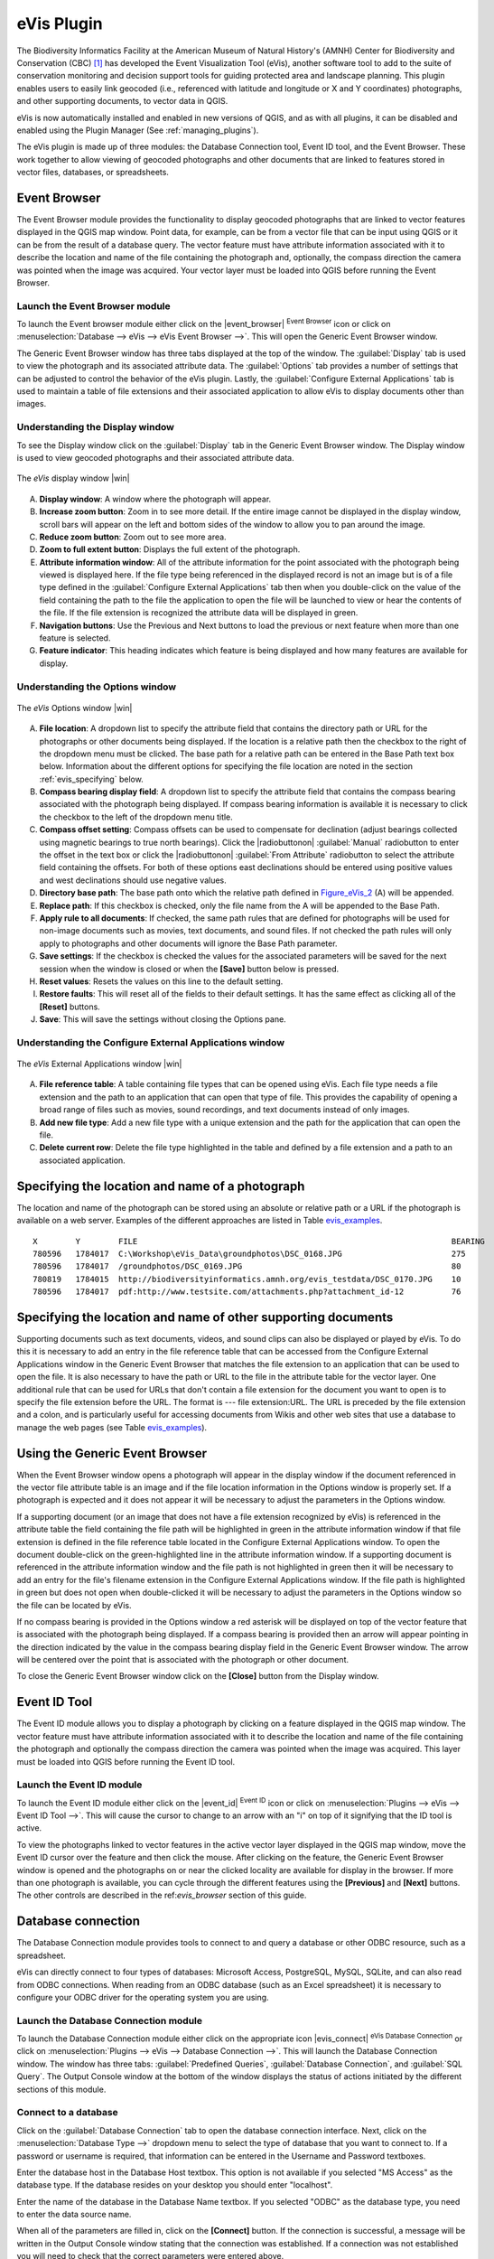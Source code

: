 .. comment out this Section (by putting '|updatedisclaimer|' on top) if file is not uptodate with release

.. _`evis`:

eVis Plugin
===========

The Biodiversity Informatics Facility at the American Museum of Natural
History's (AMNH) Center for Biodiversity and Conservation (CBC) [1]_ has
developed the Event Visualization Tool (eVis), another software tool to add to
the suite of conservation monitoring and decision support tools for guiding
protected area and landscape planning. This plugin enables users to easily link
geocoded (i.e., referenced with latitude and longitude or X and Y coordinates)
photographs, and other supporting documents, to vector data in QGIS.

eVis is now automatically installed and enabled in new versions of QGIS, and
as with all plugins, it can be disabled and enabled using the Plugin Manager
(See :ref:`managing_plugins`).

The eVis plugin is made up of three modules: the Database Connection tool,
Event ID tool, and the Event Browser. These work together to allow viewing of
geocoded photographs and other documents that are linked to features stored in
vector files, databases, or spreadsheets.

.. _`evis_browser`:

Event Browser
-------------

The Event Browser module provides the functionality to display geocoded
photographs that are linked to vector features displayed in the QGIS map
window. Point data, for example, can be from a vector file that can be input
using QGIS or it can be from the result of a database query. The vector feature
must have attribute information associated with it to describe the location
and name of the file containing the photograph and, optionally, the compass
direction the camera was pointed when the image was acquired. Your vector layer
must be loaded into QGIS before running the Event Browser.

.. _`evis_launch_browser`:

Launch the Event Browser module
...............................

To launch the Event browser module either click on the |event_browser|
:sup:`Event Browser` icon or click on :menuselection:`Database --> eVis -->
eVis Event Browser -->`. This will open the Generic Event Browser window.

The Generic Event Browser window has three tabs displayed at the top of the
window. The :guilabel:`Display` tab is used to view the photograph and its
associated attribute data. The :guilabel:`Options` tab provides a number of
settings that can be adjusted to control the behavior of the eVis plugin.
Lastly, the :guilabel:`Configure External Applications` tab is used to
maintain a table of file extensions and their associated application to allow
eVis to display documents other than images.

.. _`evis_display_window`:

Understanding the Display window
................................

To see the Display window click on the :guilabel:`Display` tab in the Generic
Event Browser window. The Display window is used to view geocoded photographs
and their associated attribute data.

.. _figure_eVis_1:

.. only:: html

   **Figure eVis 1:**

.. figure:: /static/user_manual/plugins/evisdisplay.png
   :align: center
   :width: 25em

   The *eVis* display window |win|

A. **Display window**: A window where the photograph will appear.
B. **Increase zoom button**: Zoom in to see more detail. If the entire image
   cannot be displayed in the display window, scroll bars will appear on the
   left and bottom sides of the window to allow you to pan around the image.
C. **Reduce zoom button**: Zoom out to see more area.
D. **Zoom to full extent button**: Displays the full extent of the photograph.
E. **Attribute information window**: All of the attribute information for the
   point associated with the photograph being viewed is displayed here. If the
   file type being referenced in the displayed record is not an image but is
   of a file type defined in the :guilabel:`Configure External Applications`
   tab then when you double-click on the value of the field containing the
   path to the file the application to open the file will be launched to view
   or hear the contents of the file. If the file extension is recognized the
   attribute data will be displayed in green.
F. **Navigation buttons**: Use the Previous and Next buttons to load the
   previous or next feature when more than one feature is selected.
G. **Feature indicator**: This heading indicates which feature is being
   displayed and how many features are available for display.

.. _`evis_options_window`:

Understanding the Options window
................................

.. _figure_eVis_2:

.. only:: html

   **Figure eVis 2:**

.. figure:: /static/user_manual/plugins/evisoptions.png
   :align: center
   :width: 25em

   The *eVis* Options window |win|

A. **File location**: A dropdown list to specify the attribute field that
   contains the directory path or URL for the photographs or other documents
   being displayed. If the location is a relative path then the checkbox to
   the right of the dropdown menu must be clicked. The base path for a relative
   path can be entered in the Base Path text box below. Information about the
   different options for specifying the file location are noted in the section
   :ref:`evis_specifying` below.
B. **Compass bearing display field**: A dropdown list to specify the attribute
   field that contains the compass bearing associated with the photograph being
   displayed. If compass bearing information is available it is necessary to
   click the checkbox to the left of the dropdown menu title.
C. **Compass offset setting**: Compass offsets can be used to compensate for
   declination (adjust bearings collected using magnetic bearings to true north
   bearings). Click the |radiobuttonon| :guilabel:`Manual` radiobutton to
   enter the offset in the text box or click the |radiobuttonon|
   :guilabel:`From Attribute` radiobutton to select the attribute field
   containing the offsets. For both of these options east declinations should
   be entered using positive values and west declinations should use negative
   values.
D. **Directory base path**: The base path onto which the relative path defined
   in Figure_eVis_2_ (A) will be appended.
E. **Replace path**: If this checkbox is checked, only the file name from the A
   will be appended to the Base Path.
F. **Apply rule to all documents**: If checked, the same path rules that are
   defined for photographs will be used for non-image documents such as movies,
   text documents, and sound files. If not checked the path rules will only
   apply to photographs and other documents will ignore the Base Path parameter.
G. **Save settings**: If the checkbox is checked the values for the associated
   parameters will be saved for the next session when the window is closed or
   when the **[Save]** button below is pressed.
H. **Reset values**: Resets the values on this line to the default setting.
I. **Restore faults**: This will reset all of the fields to their default
   settings. It has the same effect as clicking all of the **[Reset]** buttons.
J. **Save**: This will save the settings without closing the Options pane.


.. _`evis_external_window`:

Understanding the Configure External Applications window
........................................................

.. _figure_eVis_3:

.. only:: html

   **Figure eVis 3:**

.. figure:: /static/user_manual/plugins/evisexternal.png
   :align: center
   :width: 25em
 
   The *eVis* External Applications window |win|


A. **File reference table**: A table containing file types that can be opened
   using eVis. Each file type needs a file extension and the path to an
   application that can open that type of file. This provides the capability
   of opening a broad range of files such as movies, sound recordings, and text
   documents instead of only images.
B. **Add new file type**: Add a new file type with a unique extension and the
   path for the application that can open the file.
C. **Delete current row**: Delete the file type highlighted in the table and
   defined by a file extension and a path to an associated application.

.. _`evis_specifying`:

Specifying the location and name of a photograph
------------------------------------------------

The location and name of the photograph can be stored using an absolute or
relative path or a URL if the photograph is available on a web server. Examples
of the different approaches are listed in Table `evis_examples`_.

.. _`evis_examples`:

::

  X        Y        FILE                                                                  BEARING 
  780596   1784017  C:\Workshop\eVis_Data\groundphotos\DSC_0168.JPG                       275    
  780596   1784017  /groundphotos/DSC_0169.JPG                                            80   
  780819   1784015  http://biodiversityinformatics.amnh.org/evis_testdata/DSC_0170.JPG    10
  780596   1784017  pdf:http://www.testsite.com/attachments.php?attachment_id-12          76 


.. _`evis_location`:

Specifying the location and name of other supporting documents
--------------------------------------------------------------

Supporting documents such as text documents, videos, and sound clips can also
be displayed or played by eVis. To do this it is necessary to add an entry in
the file reference table that can be accessed from the Configure External
Applications window in the Generic Event Browser that matches the file
extension to an application that can be used to open the file. It is also
necessary to have the path or URL to the file in the attribute table for the
vector layer. One additional rule that can be used for URLs that don't contain
a file extension for the document you want to open is to specify the file
extension before the URL. The format is --- file extension:URL. The URL is
preceded by the file extension and a colon, and is particularly useful for
accessing documents from Wikis and other web sites that use a database to
manage the web pages (see Table `evis_examples`_).

.. _`evis_using_browser`:

Using the Generic Event Browser
-------------------------------

When the Event Browser window opens a photograph will appear in the display
window if the document referenced in the vector file attribute table is an
image and if the file location information in the Options window is properly
set. If a photograph is expected and it does not appear it will be necessary
to adjust the parameters in the Options window.

If a supporting document (or an image that does not have a file extension
recognized by eVis) is referenced in the attribute table the field containing
the file path will be highlighted in green in the attribute information window
if that file extension is defined in the file reference table located in the
Configure External Applications window. To open the document double-click on
the green-highlighted line in the attribute information window. If a supporting
document is referenced in the attribute information window and the file path is
not highlighted in green then it will be necessary to add an entry for the
file's filename extension in the Configure External Applications window. If the
file path is highlighted in green but does not open when double-clicked it will
be necessary to adjust the parameters in the Options window so the file can be
located by eVis.

If no compass bearing is provided in the Options window a red asterisk will be
displayed on top of the vector feature that is associated with the photograph
being displayed. If a compass bearing is provided then an arrow will appear
pointing in the direction indicated by the value in the compass bearing display
field in the Generic Event Browser window. The arrow will be centered over the
point that is associated with the photograph or other document.

To close the Generic Event Browser window click on the **[Close]** button from
the Display window.

.. _`evis_id_tool`:

Event ID Tool
-------------

The Event ID module allows you to display a photograph by clicking on a feature
displayed in the QGIS map window. The vector feature must have attribute
information associated with it to describe the location and name of the file
containing the photograph and optionally the compass direction the camera was
pointed when the image was acquired. This layer must be loaded into QGIS before
running the Event ID tool.

.. _`evis_launch_id`:

Launch the Event ID module
..........................

To launch the Event ID module either click on the |event_id| :sup:`Event ID`
icon or click on :menuselection:`Plugins --> eVis --> Event ID Tool -->`. 
This will cause the cursor to change to an arrow with an "i" on top of it
signifying that the ID tool is active.

To view the photographs linked to vector features in the active vector layer
displayed in the QGIS map window, move the Event ID cursor over the feature and
then click the mouse. After clicking on the feature, the Generic Event Browser
window is opened and the photographs on or near the clicked locality are
available for display in the browser. If more than one photograph is available,
you can cycle through the different features using the **[Previous]** and
**[Next]** buttons. The other controls are described in the ref:`evis_browser`
section of this guide.

.. _`evis_database`:

Database connection
-------------------

The Database Connection module provides tools to connect to and query a
database or other ODBC resource, such as a spreadsheet.

eVis can directly connect to four types of databases: Microsoft Access,
PostgreSQL, MySQL, SQLite, and can also read from ODBC connections. When
reading from an ODBC database (such as an Excel spreadsheet) it is necessary
to configure your ODBC driver for the operating system you are using.

.. _`evis_launch_database`:

Launch the Database Connection module
.....................................

To launch the Database Connection module either click on the appropriate icon
|evis_connect| :sup:`eVis Database Connection` or click on :menuselection:`Plugins --> 
eVis --> Database Connection -->`. This will launch the Database Connection
window. The window has three tabs: :guilabel:`Predefined Queries`,
:guilabel:`Database Connection`, and :guilabel:`SQL Query`. The Output Console
window at the bottom of the window displays the status of actions initiated by
the different sections of this module.

.. _`evis_connect_database`:

Connect to a database
.....................

Click on the :guilabel:`Database Connection` tab to open the database
connection interface. Next, click on the :menuselection:`Database Type -->`
dropdown menu to select the type of database that you want to connect to. If a
password or username is required, that information can be entered in the
Username and Password textboxes.

Enter the database host in the Database Host textbox. This option is not
available if you selected "MS Access" as the database type. If the database
resides on your desktop you should enter "localhost".

Enter the name of the database in the Database Name textbox. If you selected
"ODBC" as the database type, you need to enter the data source name.

When all of the parameters are filled in, click on the **[Connect]** button.
If the connection is successful, a message will be written in the Output Console
window stating that the connection was established. If a connection was not
established you will need to check that the correct parameters were entered
above.

.. _figure_eVis_4:

.. only:: html

   **Figure eVis 4:**

.. figure:: /static/user_manual/plugins/evisdatabase.png
   :align: center
   :width: 25em

   The *eVis* Database connection window |win|


A. **Database Type**: A dropdown list to specify the type of database that will
   be used.
B. **Database Host**: The name of the database host.
C. **Port** The port number if a MYSQL or PostgreSQL database type is selected.
D. **Database Name** The name of the database.
E. **Connect** A button to connect to the database using the parameters defined
   above.
F. **Output Console** The console window where messages related to processing
   are displayed.
G. **Username**: Username for use when a database is password protected.
H. **Password**: Password for use when a database is password protected.
I. **Predefined Queries**: Tab to open the "Predefined Queries" window.
J. **Database Connection**: Tab to open the "Database Connection" window.
K. **SQL Query**: Tab to open the "SQL Query" window.
L. **Help**: Displays the on line help.
M. **OK**: Close the main "Database Connection" window.


.. _`evis_running_sql`:

Running SQL queries
...................

SQL queries are used to extract information from a database or ODBC resource.
In eVis the output from these queries is a vector layer added to the QGIS map
window. Click on the :guilabel:`SQL Query` tab to display the SQL query
interface. SQL commands can be entered in this text window. A helpful tutorial
on SQL commands is available at http://www.w3schools.com/sql. For example, to
extract all of the data from a worksheet in an Excel file, ``select * from [sheet1$]``
where ``sheet1`` is the name of the worksheet.

Click on the **[Run Query]** button to execute the command. If the query
is successful a Database File Selection window will be displayed. If the query
is not successful an error message will appear in the Output Console window.

In the Database File Selection window, enter the name of the layer that will be
created from the results of the query in the Name of New Layer textbox.

.. _figure_eVis_5:

.. only:: html

   **Figure eVis 5:**

.. figure:: /static/user_manual/plugins/evissql_query.png
   :align: center
   :width: 25em

   The eVis SQL query tab |win|

A. **SQL Query Text Window**: A screen to type SQL queries.
B. **Run Query**: Button to execute the query entered in the SQL Query Window.
C. **Console Window**: The console window where messages related to processing
   are displayed.
D. **Help**: Displays the on line help.
E. **OK**: Closes the main "Database Connection" window.


Use the :menuselection:`X Coordinate -->` and :menuselection:`Y Coordinate -->`
dropdown menus to select the field from the database that store the "X" (or
longitude) and "Y" (or latitude) coordinates. Clicking on the **[OK]** button
causes the vector layer created from the SQL query to be displayed in the QGIS
map window.

To save this vector file for future use, you can use the QGIS "Save as..."
command that is accessed by right clicking on the layer name in the QGIS map
legend and then selecting "Save as shapefile."

.. tip:: **Creating a vector layer from a Microsoft Excel Worksheet**

   When creating a vector layer from a Microsoft Excel Worksheet you might see
   that unwanted zeros ("0") have been inserted in the attribute table rows
   beneath valid data.This can be caused by deleting the values for these cells
   in Excel using the :kbd:`backspace` key. To correct this problem you need to
   open the Excel file (you'll need to close QGIS if there if you are connected
   to the file to allow you to edit the file) and then use
   :menuselection:`Edit --> Delete` to remove the blank rows from the file. To
   avoid this problem you can simply delete several rows in the Excel Worksheet
   using :menuselection:`Edit --> Delete` before saving the file.


.. _`evis_predefined`:

Running predefined queries
..........................

With predefined queries you can select previously written queries stored in XML
format in a file. This is particularly helpful if you are not familiar with SQL
commands. Click on the :guilabel:`Predefined Queries` tab to display the
predefined query interface.

To load a set of predefined queries click on the |evis_file| :sup:`Open File`
icon. This opens the Open File window which is used to locate the file
containing the SQL queries. When the queries are loaded their titles, as
defined in the XML file, will appear in the dropdown menu located just below
the |evis_file| :sup:`Open File` icon, the full description of the query is
displayed in the text window under the dropdown menu.

Select the query you want to run from the dropdown menu and then click on the
:guilabel:`SQL Query` tab to see that the query has been loaded into the query
window. If it is the first time you are running a predefined query or are
switching databases, you need to be sure to connect to the database.

Click on the **[Run Query]** button in the :guilabel:`SQL Query` tab to execute
the command. If the query is successful a Database File Selection window will
be displayed. If the query is not successful an error message will appear in
the Output Console window.

.. _figure_eVis_6:

.. only:: html

   **Figure eVis 6:**

.. figure:: /static/user_manual/plugins/evispredefined.png
   :align: center
   :width: 25em

   The *eVis* Predefined queries tab |win|

A. **Open Query File**: Launches the "Open File" file browser to search for
   the XML file holding the predefined queries.
B. **Predefined Queries**: A dropdown list with all of the queries defined by
   the predefined queries XML file.
C. **Query description**: A short description of the query. This description
   is from the predefined queries XML file.
D. **Console Window**: The console window where messages related to processing
   are displayed.
E. **Help**: Displays the on line help.
F. **OK**: Closes the main "Database Connection" window.

.. _`evis_xml_tags`:

.. _`evis_xml_format`:

XML format for eVis predefined queries
......................................

The XML tags read by eVis

+------------------+------------------------------------------------------------------------------------------------+
| Tag              | Description                                                                                    | 
+==================+================================================================================================+
| query            | Defines the beginning and end of a query statement.                                            |
+------------------+------------------------------------------------------------------------------------------------+
| shortdescription | A short description of the query that appears in the eVis dropdown menu.                       |
+------------------+------------------------------------------------------------------------------------------------+
| description      | A more detailed description of the query displayed in the Predefined Query text window.        |
+------------------+------------------------------------------------------------------------------------------------+
| databasetype     | The database type as defined in the Database Type dropdown menu in the Database Connection tab.|
+------------------+------------------------------------------------------------------------------------------------+
| databaseport     | The port as defined in the Port textbox in the Database Connection tab.                        |
+------------------+------------------------------------------------------------------------------------------------+
| databasename     | The database name as defined in the Database Name textbox in the Database Connection tab.      |
+------------------+------------------------------------------------------------------------------------------------+
| databaseusername | The database username as defined in the Username textbox in the Database Connection tab.       |
+------------------+------------------------------------------------------------------------------------------------+
| databasepassword | The database password as defined in the Password textbox in the Database Connection tab.       |
+------------------+------------------------------------------------------------------------------------------------+
| sqlstatement     | The SQL command.                                                                               |
+------------------+------------------------------------------------------------------------------------------------+
| autoconnect      | A flag ("true"" or "false") to specify if the above tags should be used to automatically       |
|                  | connect to database without running the database connection routine in the Database            |
|                  | Connection tab.                                                                                |
+------------------+------------------------------------------------------------------------------------------------+

A complete sample XML file with three queries is displayed below:

::

   <?xml version="1.0"?>
   <doc>
    <query>
      <shortdescription>Import all photograph points</shortdescription>
      <description>This command will import all of the data in the SQLite database to QGIS
         </description>
      <databasetype>SQLITE</databasetype>
      <databasehost />
      <databaseport />
      <databasename>C:\textbackslash Workshop/textbackslash
   eVis\_Data\textbackslash PhotoPoints.db</databasename>
      <databaseusername />
      <databasepassword />
      <sqlstatement>SELECT Attributes.*, Points.x, Points.y FROM Attributes LEFT JOIN
         Points ON Points.rec_id=Attributes.point_ID</sqlstatement>
      <autoconnect>false</autoconnect>
    </query>
     <query>
      <shortdescription>Import photograph points "looking across Valley"</shortdescription>
      <description>This command will import only points that have photographs "looking across
         a valley" to QGIS</description>
      <databasetype>SQLITE</databasetype>
      <databasehost />
      <databaseport />
      <databasename>C:\Workshop\eVis_Data\PhotoPoints.db</databasename>
      <databaseusername />
      <databasepassword />
      <sqlstatement>SELECT Attributes.*, Points.x, Points.y FROM Attributes LEFT JOIN
         Points ON Points.rec_id=Attributes.point_ID where COMMENTS='Looking across
         valley'</sqlstatement>
      <autoconnect>false</autoconnect>
    </query>
    <query>
      <shortdescription>Import photograph points that mention "limestone"</shortdescription>
      <description>This command will import only points that have photographs that mention
         "limestone" to QGIS</description>
      <databasetype>SQLITE</databasetype>
      <databasehost />
      <databaseport />
      <databasename>C:\Workshop\eVis_Data\PhotoPoints.db</databasename>
      <databaseusername />
      <databasepassword />
      <sqlstatement>SELECT Attributes.*, Points.x, Points.y FROM Attributes LEFT JOIN
         Points ON Points.rec_id=Attributes.point_ID where COMMENTS like '%limestone%'
         </sqlstatement>
      <autoconnect>false</autoconnect>
    </query>
   </doc>



.. [1] This section is derived from Horning, N., K. Koy, P. Ersts. 2009. eVis (v1.1.0) 
       User's Guide. American Museum of Natural History, Center for Biodiversity and Conservation. 
       Available from `<http://biodiversityinformatics.amnh.org/>`_ , and released under the GNU FDL.
